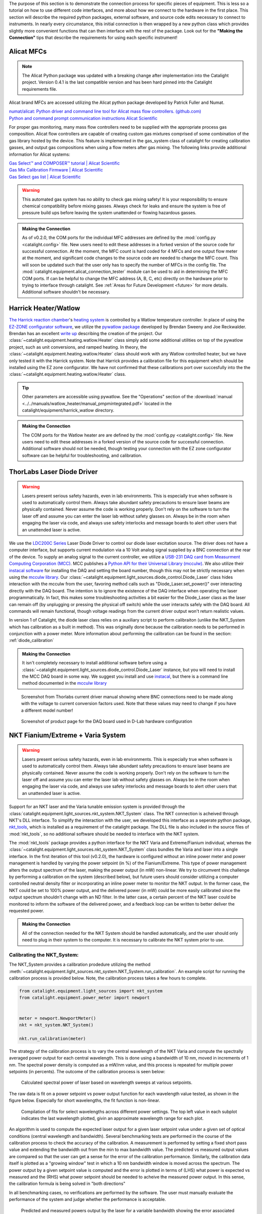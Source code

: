 The purpose of this section is to demonstrate the connection process for specific pieces of equipment. This is less so a tutorial on how to use different code interfaces, and more about how we connect to the hardware in the first place. This section will describe the required python packages, external software, and source code edits necessary to connect to instruments. In nearly every circumstance, this initial connection is then wrapped by a new python class which provides slightly more convenient functions that can then interface with the rest of the package. Look out for the **"Making the Connection"** tips that describe the requirements for using each specific instrument!

.. _alicat_doc:

Alicat MFCs
-----------
.. note::
    The Alicat Python package was updated with a breaking change after implementation into the Catalight project. Version 0.4.1 is the last compatible version and has been hard pinned into the Catalight requirements file.

Alicat brand MFCs are accessed utilizing the Alicat python package developed by Patrick Fuller and Numat.

| `numat/alicat: Python driver and command line tool for Alicat mass flow controllers. (github.com) <https://github.com/numat/alicat>`_
| `Python and command prompt communication instructions  Alicat Scientific <https://www.alicat.com/using-your-alicat/alicat-python-and-command-prompt-communication/>`_

For proper gas monitoring, many mass flow controllers need to be supplied with the appropriate process gas composition. Alicat flow controllers are capable of creating custom gas mixtures comprised of some combination of the gas library hosted by the device. This feature is implemented in the gas_system class of catalight for creating calibration gasses, and output gas compositions when using a flow meters after gas mixing. The following links provide additional information for Alicat systems:

| `Gas Select™ and COMPOSER™ tutorial | Alicat Scientific <https://www.alicat.com/knowledge-base/how-to-use-gas-select-and-composer/>`_
| `Gas Mix Calibration Firmware | Alicat Scientific <https://www.alicat.com/models/gas-select-composer-gas-mix-calibration-firmware/>`_
| `Gas Select gas list | Alicat Scientific <https://www.alicat.com/knowledge-base/gas-select-gas-list/#g_tab-0-0-vert-0>`_

.. warning::
    This automated gas system has no ability to check gas mixing safety! It is your responsibility to ensure chemical compatibility before mixing gasses. Always check for leaks and ensure the system is free of pressure build ups before leaving the system unattended or flowing hazardous gasses.

.. admonition:: Making the Connection

    As of v0.2.0, the COM ports for the individual MFC addresses are defined by the  :mod:`config.py <catalight.config>` file. New users need to edit these addresses in a forked version of the source code for successful connection. At the moment, the MFC count is hard coded for 4 MFCs and one output flow meter at the moment, and significant code changes to the source code are needed to change the MFC count. This will soon be updated such that the user only has to specify the number of MFCs in the config file. The :mod:`catalight.equipment.alicat_connection_tester` module can be used to aid in determining the MFC COM ports. If can be helpful to change the MFC address (A, B, C, etc) directly on the hardware prior to trying to interface through catalight. See :ref:`Areas for Future Development <future>` for more details. Additional software shouldn't be necessary.

.. _harrick_doc:

Harrick Heater/Watlow
---------------------
`The Harrick reaction chamber <https://harricksci.com/praying-mantis-high-temperature-reaction-chambers/>`_'s `heating system <https://harricksci.com/temperature-controller-kit-110v/>`_ is controlled by a Watlow temperature controller. In place of using the `EZ-ZONE configurator software <https://www.watlow.com/products/controllers/software/ez-zone-configurator-software>`_, we utilize the `pywatlow package <https://pywatlow.readthedocs.io/en/latest/readme.html>`_ developed by Brendan Sweeny and Joe Reckwalder. Brendan has an excellent `write up <http://brendansweeny.com/posts/watlow>`_ describing the creation of the project. Our :class:`~catalight.equipment.heating.watlow.Heater` class simply add some additional utilities on top of the pywatlow project, such as unit conversions, and ramped heating. In theory, the :class:`~catalight.equipment.heating.watlow.Heater` class should work with any Watlow controlled heater, but we have only tested it with the Harrick system. Note that Harrick provides a calibration file for this equipment which should be installed using the EZ zone configurator. We have not confirmed that these calibrations port over succesfully into the the :class:`~catalight.equipment.heating.watlow.Heater` class.

.. tip::
     Other parameters are accessible using pywatlow. See the "Operations" section of the :download:`manual <../../manuals/watlow_heater/manual_pmpmintegrated.pdf>` located in the catalight/equipment/harrick_watlow directory.

.. admonition:: Making the Connection

    The COM ports for the Watlow heater are are defined by the  :mod:`config.py <catalight.config>` file. New users need to edit these addresses in a forked version of the source code for successful connection. Additional software should not be needed, though testing your connection with the EZ zone configurator software can be helpful for troubleshooting, and calibration.

.. _thorlabs_diode_doc:

ThorLabs Laser Diode Driver
---------------------------
.. Warning::
    Lasers present serious safety hazards, even in lab environments. This is especially true when software is used to automatically control them. Always take abundant safety precautions to ensure laser beams are physically contained. Never assume the code is working properly. Don't rely on the software to turn the laser off and assume you can enter the laser lab without safety glasses on. Always be in the room when engaging the laser via code, and always use safety interlocks and message boards to alert other users that an unattended laser is active.

We use the `LDC200C Series <https://www.thorlabs.com/thorproduct.cfm?partnumber=LDC200CV>`_ Laser Diode Driver to control our diode laser excitation source. The driver does not have a computer interface, but supports current modulation via a 10 Volt analog signal supplied by a BNC connection at the rear of the device. To supply an analog signal to the current controller, we utilize a `USB-231 DAQ card from Measurment Computing Corporation (MCC) <https://www.mccdaq.com/usb-data-acquisition/USB-230-Series.aspx>`_. MCC publishes a `Python API for their Universal Library (mcculw) <https://github.com/mccdaq/mcculw>`_. We also utilize their `instacal software <https://www.mccdaq.com/daq-software/instacal.aspx>`_ for installing the DAQ and setting the board number, though this may not be strictly necessary when using the `mcculw library <https://www.mccdaq.com/PDFs/Manuals/Mcculw_WebHelp/ULStart.htm>`_. Our :class:`~catalight.equipment.light_sources.diode_control.Diode_Laser` class hides interaction with the mcculw from the user, favoring method calls such as "Diode_Laser.set_power()" over interacting directly with the DAQ board. The intention is to ignore the existence of the DAQ interface when operating the laser programmatically. In fact, this makes some troubleshooting activities a bit easier for the Diode_Laser class as the laser can remain off (by unplugging or pressing the physical off switch) while the user interacts safely with the DAQ board. All commands will remain functional, though voltage readings from the current driver output won't return realistic values.

In version 1 of Catalight, the diode laser class relies on a auxiliary script to perform calibraiton (unlike the NKT_System which has calibration as a built in method). This was originally done because the calibration needs to be performed in conjunction with a power meter. More information about performing the calibration can be found in the section: :ref:`diode_calibration`

.. admonition:: Making the Connection

    It isn't completely necessary to install additional software before using a :class:`~catalight.equipment.light_sources.diode_control.Diode_Laser` instance, but you will need to install the MCC DAQ board in some way. We suggest you install and use `instacal <https://www.mccdaq.com/daq-software/instacal.aspx>`_, but there is a command line method documented in the `mcculw library <https://www.mccdaq.com/PDFs/Manuals/Mcculw_WebHelp/ULStart.htm>`_

.. figure:: _static/images/thorlabs_diode_driver.png
    :width: 800

    Screenshot from Thorlabs current driver manual showing where BNC connections need to be made along with the voltage to current conversion factors used. Note that these values may need to change if you have a different model number!

.. figure:: _static/images/DAQ.png
    :width: 800

    Screenshot of product page for the DAQ board used in D-Lab hardware configuration

.. _nkt_doc:

NKT Fianium/Extreme + Varia System
----------------------------------
.. Warning::
    Lasers present serious safety hazards, even in lab environments. This is especially true when software is used to automatically control them. Always take abundant safety precautions to ensure laser beams are physically contained. Never assume the code is working properly. Don't rely on the software to turn the laser off and assume you can enter the laser lab without safety glasses on. Always be in the room when engaging the laser via code, and always use safety interlocks and message boards to alert other users that an unattended laser is active.

Support for an NKT laser and the Varia tunable emission system is provided through the :class:`catalight.equipment.light_sources.nkt_system.NKT_System` class. The NKT connection is acheived through NKT's DLL interface. To simplify the interaction with the user, we developed this interface as a seperate python package, `nkt_tools <https://nkt-tools.readthedocs.io/en/latest/>`_, which is installed as a requirement of the catalight package. The DLL file is also included in the source files of :mod:`nkt_tools`, so no additional software should be needed to interface with the NKT system.

The :mod:`nkt_tools` package provides a python interface for the NKT Varia and Extreme/Fianium individual, whereas the :class:`~catalight.equipment.light_sources.nkt_system.NKT_System` class bundles the Varia and laser into a single interface. In the first iteration of this tool (v0.2.0), the hardware is configured without an inline power meter and power management is handled by varying the power setpoint (in %) of the Fianium/Extreme. This type of power management alters the output spectrum of the laser, making the power output (in mW) non-linear. We try to circumvent this challenge by performing a calibration on the system (described below), but future users should consider utilizing a computer controlled neutral density filter or incorporating an inline power meter to monitor the NKT output. In the former case, the NKT could be set to 100% power output, and the delivered power (in mW) could be more easily calibrated since the output spectrum shouldn't change with an ND filter. In the latter case, a certain percent of the NKT laser could be monitored to inform the software of the delivered power, and a feedback loop can be written to better deliver the requested power.

.. admonition:: Making the Connection

    All of the connection needed for the NKT System should be handled automatically, and the user should only need to plug in their system to the computer. It is necessary to calibrate the NKT system prior to use.


Calibrating the NKT_System:
^^^^^^^^^^^^^^^^^^^^^^^^^^^

The NKT_System provides a calibration prodedure utilizing the method :meth:`~catalight.equipment.light_sources.nkt_system.NKT_System.run_calibration`. An example script for running the calibration process is provided below. Note, the calibration process takes a few hours to complete.

.. code:: python

    from catalight.equipment.light_sources import nkt_system
    from catalight.equipment.power_meter import newport


    meter = newport.NewportMeter()
    nkt = nkt_system.NKT_System()

    nkt.run_calibration(meter)

The strategy of the calibration process is to vary the central wavelength of the NKT Varia and compute the spectrally averaged power output for each central wavelength. This is done using a bandwidth of 10 nm, moved in increments of 1 nm. The spectral power density is computed as a mW/nm value, and this process is repeated for multiple power setpoints (in percents). The outcome of the calibration process is seen below:

.. figure:: _static/images/nkt_addition/nkt_calibration_data.svg
    :width: 800

    Calculated spectral power of laser based on wavelength sweeps at various setpoints.

The raw data is fit on a power setpoint vs power output function for each wavelength value tested, as shown in the figure below. Especially for short wavelengths, the fit function is non-linear.

.. figure:: _static/images/nkt_addition/nkt_calibration_plots.svg
    :width: 800

    Compilation of fits for select wavelengths across different power settings. The top left value in each subplot indicates the last wavelength plotted, givin an approximate wavelength range for each plot.

An algorithm is used to compute the expected laser output for a given laser setpoint value under a given set of optical conditions (central wavelength and bandwidth). Several benchmarking tests are performed in the course of the calibration process to check the accuracy of the calibration. A measurement is performed by setting a fixed short pass value and extending the bandwidth out from the min to max bandwidth value. The predicted vs measured output values are compared so that the user can get a sense for the error of the calibration performance. Similarly, the calibration data itself is plotted as a "growing window" test in which a 10 nm bandwidth window is moved across the spectrum. The power output by a given setpoint value is computed and the error is plotted in terms of (LHS) what power is expected vs measured and the (RHS) what power setpoint should be needed to acheive the measured power output. In this sense, the calibration formula is being solved in "both directions"

In all benchmarking cases, no verifications are performed by the software. The user must manually evaluate the performance of the system and judge whether the performance is acceptable.

.. figure:: _static/images/nkt_addition/nkt_growing_window_benchmark.svg
    :width: 800

    Predicted and measured powers output by the laser for a variable bandwidth showing the error associated with changing the bandwidth feature.

.. figure:: _static/images/nkt_addition/nkt_moving_window_benchmark.svg
    :width: 800

    Predicted power and measured power for a moving window test. A fixed bandwidth is moved across the laser spectrum, and the requested power is compared to the measured value.

Finally, the calibration is verified using a randomized comparison. Random power outputs, center wavelengths, and bandwidths are requested from the system. If the optical conditions are acheivable (the power is within the measured limits) then the system actuates those conditions and measures the output power. The results are plotted as a function of the requested output power, but the data points also differ in central wavelength and bandwidth to give a more varied few of the calibration performance. On the Dionne Lab system, there is a constant over estimate of the output power causing slightly lower power output than requested.

.. figure:: _static/images/nkt_addition/calibration_verification.svg
    :width: 800

    Predicted power vs measured power for randomized optical conditions, post-calibration.

It should be noted that there is a significant error in the power output produced in this manner. I would suggest that users establishing a new experimental setup consider placing a power meter permanently in-line with the system using a beam splitter such that a fraction of the power output is always being measured. The calibration process is slow, tedious, and inaccurate.

.. _newport_meter_doc:

Power meter
-----------
A power meter is programmatically controlled in order to run laser power calibrations. We currently use the :download:`Newport 843-R-USB <../../manuals/newport_powermeter/843-R-843-R-USB-User-Manual-rev-1.34-2.pdf>` accessed via :download:`Newports' PMManager's COM object <../../manuals/newport_powermeter/OphirLMMeasurement COM Object.doc>`. This method should also allow the user to control the `1919-R <https://www.newport.com/p/1919-R>`_, `843-R-USB <https://www.newport.com/p/843-R-USB>`_ , `844-PE-USB <https://www.newport.com/p/844-PE-USB>`_ , 845-PE-RS, `1938-R <https://www.newport.com/p/7Z01705>`_, and `2938-R <https://www.newport.com/p/7Z01706>`_ models with no additional changes, but these models have not been tested. Additional commands could be accessed via the provided COM object if desired. See the :download:`user commands manual <../../manuals/newport_powermeter/manual_newport _user_commands.pdf>` for more information.

.. admonition:: Making the Connection

    A version of Newport's PMManager COM object is required and needs to be installed in order to use the :class:`~catalight.equipment.power_meter.newport.NewportMeter` class. This can be installed from `<https://www.newport.com/t/PMManager-power-meter-application-software>`_. Installing the full PMManager software includes the COM object, and no additional code changes should be needed after the installation.

.. _sri_gc_doc:

SRI Gas chromatograph
---------------------
In our lab, we use the 8610C MULTIPLE GAS ANALYZER #5 GC from SRI instruments with an FID and TCD detector. There is no python package available to control SRI GCs as far as we know (2023/02/16). However, SRI provides a remote control interface in the form of an "API provided through a .NET assembly". This is downloaded when you install a version of peaksimple onto your lab computer within a zip file called PeaksimpleConnectorTestClient.zip. We include an unzipped version of this package within the catalight/equipment/gc_control directory. The end-user does not need to install PeaksimpleConnector files, but will need an instance of peaksimple installed on the computer. The official documentation file from the SRI website is also stored in this directory as :download:`PeakSimpleRemoteControlJune2014.pdf <../../manuals/sri_gc/PeakSimpleRemoteControlJune2014.pdf>` if a user would like to see more information about SRI's API.

What does this mean and what is a "`.NET assembly <https://dotnet.microsoft.com/en-us/learn/dotnet/what-is-dotnet>`_"? Essentially, .NET is a way of writing code that makes it accessible across multiple languages. Tools can be built using Visual Basic or C then accessed elsewhere in a different language through the "`Common Language Runtime <https://learn.microsoft.com/en-us/dotnet/standard/clr>`_" so long as they are built using .NET principles. For us, this means we can access the SRI API by loading it into python with a package called `python.NET <https://pypi.org/project/pythonnet/>`_. This interface works a bit differently from the other tools in this package, like those for controlling MFCs and the Watlow heater, because the API connects us to peaksimple, the GC's software, rather than directly connecting us to the instrument. In practice, this means that an instance of peaksimple must be installed and running whenever python calls to the instrument are made.

.. note::
    There is a documented bug in SRI's "PeakSimpleRemoteControlJune2014" instructions stating that
        "Once a connection has been broken by stopping either Peaksimple or the calling program, the other must be restarted also before another connection can be made."

    This means that Peaksimple must be manually closed and reopened each time the catalight GUI or scripted interface is closed. If you are using this package with an interactive python kernel, you may also have to restart the kernel before reconnecting to peaksimple. The catalight GUI will attempt to open Peaksimple automatically if it isn't already, but the user must close Peaksimple after closing the catalight GUI.

.. figure:: _static/images/peaksimple_client_contents.png
    :width: 800
    :class: with-border

    The contents of the PeaksimpleClient folder installed with Peaksimple. The three most important files are highlighted.

.. figure:: _static/images/peaksimple_client_executable.png
    :width: 800
    :class: with-shadow

    Running PeaksimpleClient.exe

.. figure:: _static/images/peaksimpleconnectortestclient_contents.png
    :width: 800

    PeaksimpleConnectorTestClient.sln file contents from Visual Studio

Now that we understand the files inside of SRI's automation toolkit, lets look at how we can import these tools into python. This is accomplished utilizing the python.NET package, which gives us access to every method you see within the PeaksimpleConnector.TestClient.sln file above.

.. code-block:: python
    :caption: Import the python.NET package by typing 'import clr'

    import os
    import clr  # Essentially python.NET

.. code-block:: python
    :caption: Reference the PeaksimpleConnector.dll file in the clr. Not these paths are show relative to our gc_control.py file.

    dir_path = os.path.dirname(os.path.realpath(__file__))
    assemblydir = os.path.join(dir_path, 'PeaksimpleClient', 'PeaksimpleConnector.dll')

    clr.AddReference(assmblydir) # Add the assembly to python.NET

.. code-block:: python
    :caption: Once the reference has been added, simply import the Peaksimple namespace

    # Now that the assembly has been added to python.NET,
    # it can be imported like a normal module
    import Peaksimple  # Import the assembly namespace, which has a different name

.. code-block:: python
    :caption: You can now create a PeaksimpleConnector object which has access to all the methods provided in the .NET assembly

    Connector = Peaksimple.PeaksimpleConnector()  # This class has all the functions

    Connector.Connect() # Connect to running instance of peaksimple using class method
    Connector.LoadControlFile(ctrl_file)  # Load ctrl file using class method

That pretty much gives you complete control over the GC. Notice that there are not a ton of attributes or methods within the PeaksimpleConnector class. The main interaction the user has with the equipment is achieved by editing the control files. Through editing the control file, the user can change many definitions that would usually be controlled by the peaksimple GUI, but programmatically. Most importantly, you can now set the filename, save location, number of repeats, and use Connector.SetRunning() to start connection. These interactions get wrapped for the user in the :class:`~catalight.equipment.gc_control.sri_gc.GC_Connector()` class. See :doc:`examples` for details on using the class.

.. figure:: _static/images/control_file_editing.png
    :width: 800

    The abbreviated contents of the .CON files, which you can open in a text editor. We edit key lines with the :class:`~catalight.equipment.gc_control.sri_gc.GC_Connector()` class, which is the same as clicking check boxes and buttons in the editing window used by Peaksimple itself.

.. admonition:: Making the Connection

    You shouldn't need to change source code to connect with an SRI GC, but you will need to download Peaksimple from SRI's website and open the program before launching :class:`~catalight.equipment.gc_control.sri_gc.GC_Connector()`
